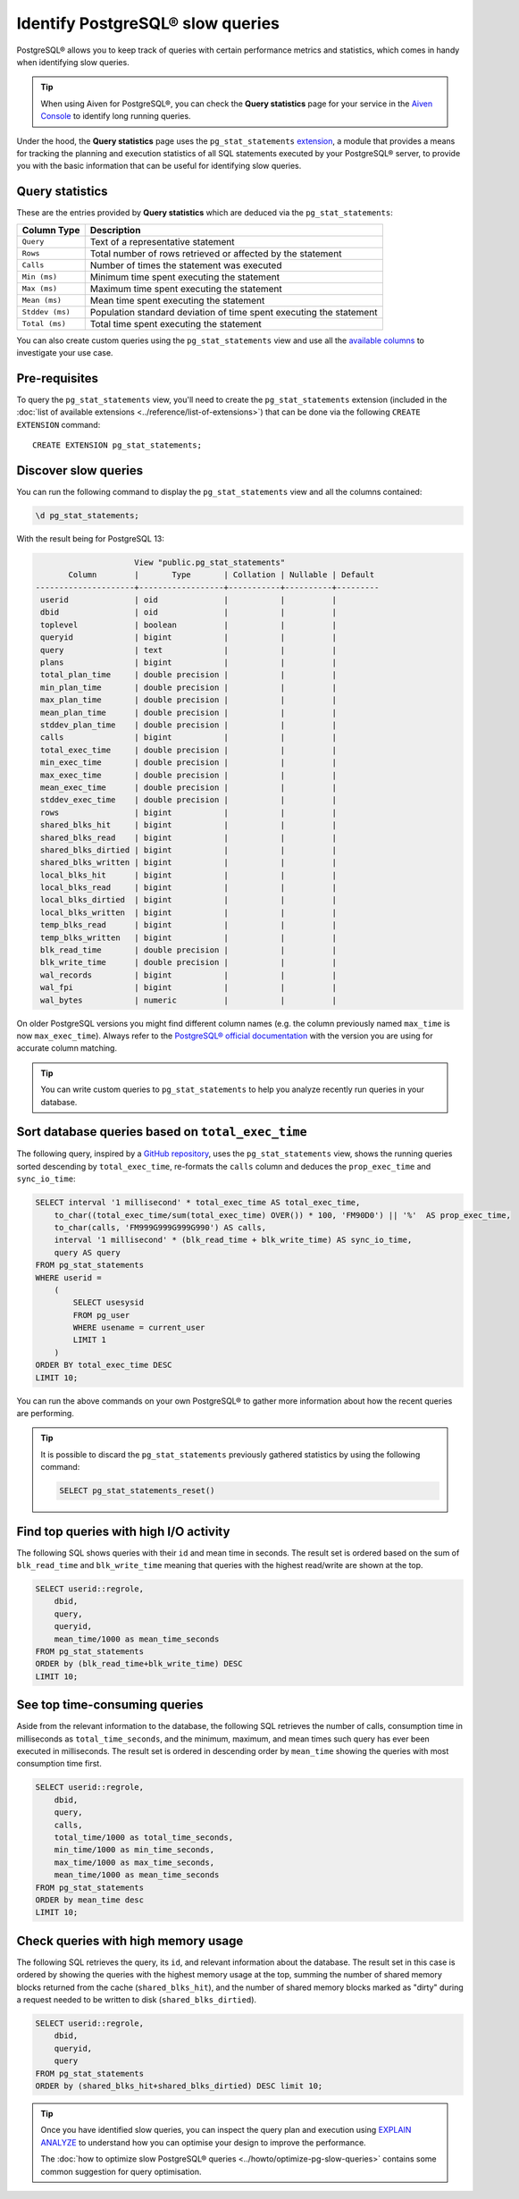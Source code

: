 Identify PostgreSQL® slow queries 
=================================

PostgreSQL® allows you to keep track of queries with certain performance metrics and statistics, which comes in handy when identifying slow queries.

.. Tip::

    When using Aiven for PostgreSQL®, you can check the **Query statistics** page for your service in the `Aiven Console <https://console.aiven.io/>`_ to identify long running queries.

Under the hood, the **Query statistics** page uses the ``pg_stat_statements`` `extension <https://www.postgresql.org/docs/current/pgstatstatements.html>`_, a module that provides a means for tracking the planning and execution statistics of all SQL statements executed by your PostgreSQL® server, to provide you with the basic information that can be useful for identifying slow queries.

Query statistics
''''''''''''''''

These are the entries provided by **Query statistics** which are deduced via the ``pg_stat_statements``:

==================      =======================================================================
Column Type                Description
==================      =======================================================================
``Query``               Text of a representative statement
``Rows``                Total number of rows retrieved or affected by the statement
``Calls``               Number of times the statement was executed
``Min (ms)``            Minimum time spent executing the statement
``Max (ms)``            Maximum time spent executing the statement
``Mean (ms)``           Mean time spent executing the statement
``Stddev (ms)``         Population standard deviation of time spent executing the statement
``Total (ms)``          Total time spent executing the statement
==================      =======================================================================

You can also create custom queries using the ``pg_stat_statements`` view and use all the `available columns <https://www.postgresql.org/docs/current/pgstatstatements.html>`_ to investigate your use case.

Pre-requisites
''''''''''''''

To query the ``pg_stat_statements`` view, you'll need to create the ``pg_stat_statements`` extension (included in the :doc:`list of available extensions <../reference/list-of-extensions>`) that can be done via the following ``CREATE EXTENSION`` command::

  CREATE EXTENSION pg_stat_statements;


Discover slow queries
'''''''''''''''''''''

You can run the following command to display the ``pg_stat_statements`` view and all the columns contained:

.. code-block:: shell

    \d pg_stat_statements;

With the result being for PostgreSQL 13:

.. code-block:: text

                            View "public.pg_stat_statements"
              Column        |       Type       | Collation | Nullable | Default 
       ---------------------+------------------+-----------+----------+---------
        userid              | oid              |           |          | 
        dbid                | oid              |           |          | 
        toplevel            | boolean          |           |          | 
        queryid             | bigint           |           |          | 
        query               | text             |           |          | 
        plans               | bigint           |           |          | 
        total_plan_time     | double precision |           |          | 
        min_plan_time       | double precision |           |          | 
        max_plan_time       | double precision |           |          | 
        mean_plan_time      | double precision |           |          | 
        stddev_plan_time    | double precision |           |          | 
        calls               | bigint           |           |          | 
        total_exec_time     | double precision |           |          | 
        min_exec_time       | double precision |           |          | 
        max_exec_time       | double precision |           |          | 
        mean_exec_time      | double precision |           |          | 
        stddev_exec_time    | double precision |           |          | 
        rows                | bigint           |           |          | 
        shared_blks_hit     | bigint           |           |          | 
        shared_blks_read    | bigint           |           |          | 
        shared_blks_dirtied | bigint           |           |          | 
        shared_blks_written | bigint           |           |          | 
        local_blks_hit      | bigint           |           |          | 
        local_blks_read     | bigint           |           |          | 
        local_blks_dirtied  | bigint           |           |          | 
        local_blks_written  | bigint           |           |          | 
        temp_blks_read      | bigint           |           |          | 
        temp_blks_written   | bigint           |           |          | 
        blk_read_time       | double precision |           |          | 
        blk_write_time      | double precision |           |          | 
        wal_records         | bigint           |           |          | 
        wal_fpi             | bigint           |           |          | 
        wal_bytes           | numeric          |           |          | 


On older PostgreSQL versions you might find different column names (e.g. the column previously named ``max_time`` is now ``max_exec_time``). Always refer to the `PostgreSQL® official documentation <https://www.postgresql.org/docs/current/pgstatstatements.html>`_ with the version you are using for accurate column matching.

.. Tip::

    You can write custom queries to ``pg_stat_statements`` to help you analyze recently run queries in your database.

Sort database queries based on ``total_exec_time``
''''''''''''''''''''''''''''''''''''''''''''''''''

The following query, inspired by a `GitHub repository <https://github.com/heroku/heroku-pg-extras/blob/ece431777dd34ff6c2a8dfb790b24db99f114165/commands/outliers.js>`_, uses the ``pg_stat_statements`` view, shows the running queries sorted descending by ``total_exec_time``, re-formats the ``calls`` column and deduces the ``prop_exec_time`` and ``sync_io_time``:

.. code-block:: postgresql

    SELECT interval '1 millisecond' * total_exec_time AS total_exec_time,
        to_char((total_exec_time/sum(total_exec_time) OVER()) * 100, 'FM90D0') || '%'  AS prop_exec_time,
        to_char(calls, 'FM999G999G999G990') AS calls,
        interval '1 millisecond' * (blk_read_time + blk_write_time) AS sync_io_time,
        query AS query
    FROM pg_stat_statements 
    WHERE userid = 
        (
            SELECT usesysid 
            FROM pg_user 
            WHERE usename = current_user 
            LIMIT 1
        )
    ORDER BY total_exec_time DESC
    LIMIT 10;

You can run the above commands on your own PostgreSQL® to gather more information about how the recent queries are performing.

.. Tip::
    It is possible to discard the ``pg_stat_statements`` previously gathered statistics by using the following command:

    .. code-block:: sql

        SELECT pg_stat_statements_reset()

Find top queries with high I/O activity
'''''''''''''''''''''''''''''''''''''''

The following SQL shows queries with their ``id`` and mean time in seconds. The result set is ordered based on the sum of ``blk_read_time`` and ``blk_write_time`` meaning that queries with the highest read/write are shown at the top.

.. code-block:: postgresql

    SELECT userid::regrole, 
        dbid, 
        query,
        queryid,
        mean_time/1000 as mean_time_seconds 
    FROM pg_stat_statements
    ORDER by (blk_read_time+blk_write_time) DESC
    LIMIT 10;

See top time-consuming queries
''''''''''''''''''''''''''''''

Aside from the relevant information to the database, the following SQL retrieves the number of calls, consumption time in milliseconds as ``total_time_seconds``, and the minimum, maximum, and mean times such query has ever been executed in milliseconds. The result set is ordered in descending order by ``mean_time`` showing the queries with most consumption time first.

.. code-block:: postgresql

    SELECT userid::regrole, 
        dbid, 
        query,
        calls, 
        total_time/1000 as total_time_seconds,
        min_time/1000 as min_time_seconds,
        max_time/1000 as max_time_seconds,
        mean_time/1000 as mean_time_seconds
    FROM pg_stat_statements
    ORDER by mean_time desc
    LIMIT 10;

Check queries with high memory usage
''''''''''''''''''''''''''''''''''''

The following SQL retrieves the query, its ``id``, and relevant information about the database. The result set in this case is ordered by showing the queries with the highest memory usage at the top, summing the number of shared memory blocks returned from the cache (``shared_blks_hit``), and 
the number of shared memory blocks marked as "dirty" during a request needed to be written to disk (``shared_blks_dirtied``).

.. code-block:: postgresql

    SELECT userid::regrole, 
        dbid, 
        queryid,
        query
    FROM pg_stat_statements 
    ORDER by (shared_blks_hit+shared_blks_dirtied) DESC limit 10;

.. Tip::

    Once you have identified slow queries, you can inspect the query plan and execution using `EXPLAIN ANALYZE <https://www.postgresql.org/docs/current/using-explain.html>`_ to understand how you can optimise your design to improve the performance. 
    
    The :doc:`how to optimize slow PostgreSQL® queries <../howto/optimize-pg-slow-queries>` contains some common suggestion for query optimisation.
